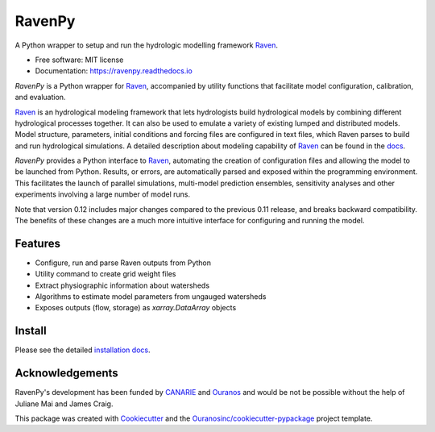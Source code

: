 =======
RavenPy
=======

|pypi| |conda| |license| |build| |docs| |coveralls|

A Python wrapper to setup and run the hydrologic modelling framework Raven_.

* Free software: MIT license
* Documentation: https://ravenpy.readthedocs.io

`RavenPy` is a Python wrapper for Raven_, accompanied by utility functions that facilitate model configuration, calibration, and evaluation.

Raven_ is an hydrological modeling framework that lets hydrologists build hydrological models by combining different hydrological processes together. It can also be used to emulate a variety of existing lumped and distributed models. Model structure, parameters, initial conditions and forcing files are configured in text files, which Raven parses to build and run hydrological simulations. A detailed description about modeling capability of Raven_ can be found in the `docs`_.

`RavenPy` provides a Python interface to Raven_, automating the creation of configuration files and allowing the model to be launched from Python. Results, or errors, are automatically parsed and exposed within the programming environment. This facilitates the launch of parallel simulations, multi-model prediction ensembles, sensitivity analyses and other experiments involving a large number of model runs.

Note that version 0.12 includes major changes compared to the previous 0.11 release, and breaks backward compatibility. The benefits of these changes are a much more intuitive interface for configuring and running the model.

Features
--------

* Configure, run and parse Raven outputs from Python
* Utility command to create grid weight files
* Extract physiographic information about watersheds
* Algorithms to estimate model parameters from ungauged watersheds
* Exposes outputs (flow, storage) as `xarray.DataArray` objects

Install
-------

Please see the detailed `installation docs`_.

Acknowledgements
----------------

RavenPy's development has been funded by CANARIE_ and Ouranos_ and would be not be possible without the help of Juliane Mai and James Craig.

This package was created with Cookiecutter_ and the `Ouranosinc/cookiecutter-pypackage`_ project template.

.. _CANARIE: https://www.canarie.ca
.. _Cookiecutter: https://github.com/audreyfeldroy/cookiecutter-pypackage
.. _Ouranos: https://www.ouranos.ca
.. _Ouranosinc/cookiecutter-pypackage: https://github.com/Ouranosinc/cookiecutter-pypackage
.. _Raven: http://raven.uwaterloo.ca
.. _docs: https://www.civil.uwaterloo.ca/raven/files/v3.7/RavenManual_v3.7.pdf
.. _installation docs: https://ravenpy.readthedocs.io/en/latest/installation.html
.. _raven-hydro: https://github.com/Ouranosinc/raven-hydro


.. |pypi| image:: https://img.shields.io/pypi/v/ravenpy.svg
        :target: https://pypi.python.org/pypi/ravenpy
        :alt: PyPI

.. |conda| image:: https://img.shields.io/conda/vn/conda-forge/ravenpy
        :target: https://anaconda.org/conda-forge/ravenpy
        :alt: Conda-Forge

.. |license| image:: https://img.shields.io/github/license/CSHS-CWRA/RavenPy.svg
        :target: https://github.com/CSHS-CWRA/RavenPy/blob/master/LICENSE
        :alt: License

.. |build| image:: https://github.com/CSHS-CWRA/RavenPy/actions/workflows/main.yml/badge.svg
        :target: https://github.com/CSHS-CWRA/RavenPy/actions/workflows/main.yml
        :alt: Build status

.. |docs| image:: https://readthedocs.org/projects/ravenpy/badge/?version=latest
        :target: https://ravenpy.readthedocs.io
        :alt: Documentation Status

.. |coveralls| image:: https://coveralls.io/repos/github/CSHS-CWRA/RavenPy/badge.svg?branch=master
        :target: https://coveralls.io/github/CSHS-CWRA/RavenPy?branch=master
        :alt: Coveralls
